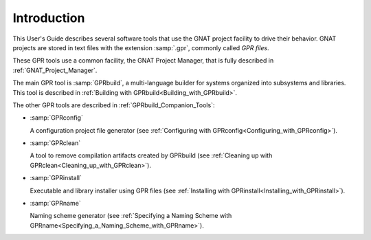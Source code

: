 .. _Introduction:

************
Introduction
************

This User's Guide describes several software tools that use the GNAT project
facility to drive their behavior. GNAT projects are stored in text files with
the extension :samp:`.gpr`, commonly called *GPR files*.

These GPR tools use a common facility, the GNAT Project Manager, that
is fully described in :ref:`GNAT_Project_Manager`.

The main GPR tool is :samp:`GPRbuild`, a multi-language builder for systems
organized into subsystems and libraries. This tool is described in
:ref:`Building with GPRbuild<Building_with_GPRbuild>`.

The other GPR tools are described in :ref:`GPRbuild_Companion_Tools`:

* :samp:`GPRconfig`

  A configuration project file generator
  (see :ref:`Configuring with GPRconfig<Configuring_with_GPRconfig>`).

* :samp:`GPRclean`

  A tool to remove compilation artifacts created by GPRbuild
  (see :ref:`Cleaning up with GPRclean<Cleaning_up_with_GPRclean>`).

* :samp:`GPRinstall`

  Executable and library installer using GPR files
  (see :ref:`Installing with GPRinstall<Installing_with_GPRinstall>`).

* :samp:`GPRname`

  Naming scheme generator
  (see :ref:`Specifying a Naming Scheme with GPRname<Specifying_a_Naming_Scheme_with_GPRname>`).
